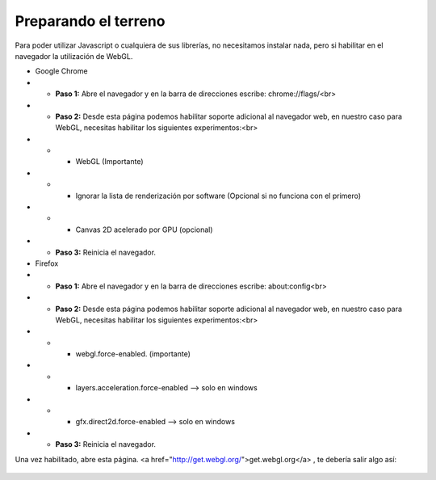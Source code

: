 
============================
Preparando el terreno
============================
Para poder utilizar Javascript o cualquiera de sus librerías, no necesitamos instalar nada, pero si habilitar 
en el navegador la utilización de WebGL.


* Google Chrome


* * **Paso 1:** Abre el navegador y en la barra de direcciones escribe: chrome://flags/<br>

* * **Paso 2:** Desde esta página podemos habilitar soporte adicional al navegador web, en nuestro caso para WebGL, necesitas habilitar los siguientes experimentos:<br>

* * * WebGL (Importante)
* * * Ignorar la lista de renderización por software (Opcional si no funciona con el primero)
* * * Canvas 2D acelerado por GPU (opcional)

* * **Paso 3:** Reinicia el navegador.




* Firefox

* * **Paso 1:** Abre el navegador y en la barra de direcciones escribe: about:config<br>

* * **Paso 2:** Desde esta página podemos habilitar soporte adicional al navegador web, en nuestro caso para WebGL, necesitas habilitar los siguientes experimentos:<br>

* * * webgl.force-enabled. (importante)
* * * layers.acceleration.force-enabled --> solo en windows
* * * gfx.direct2d.force-enabled --> solo en windows 
* * **Paso 3:** Reinicia el navegador.



Una vez habilitado, abre esta página. <a href="http://get.webgl.org/">get.webgl.org</a> , te debería salir algo así:

.. figure:: img/webgl_validate.png.png
